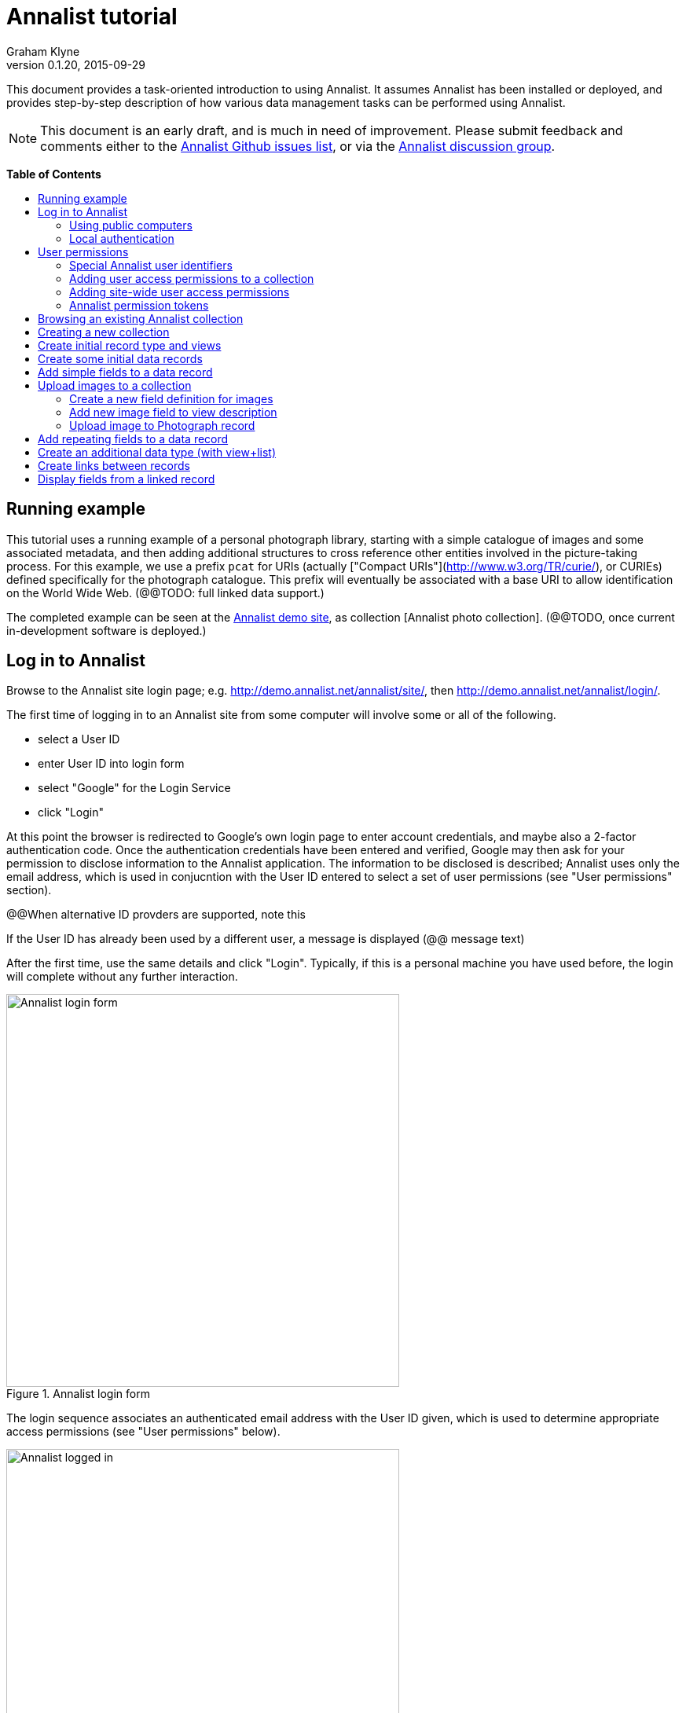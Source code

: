 = Annalist tutorial
Graham Klyne
v0.1.20, 2015-09-29
:toc: macro
:toc-title:
:linkcss:
:stylesheet: annalist-tutorial-asciidoctor.css

This document provides a task-oriented introduction to using Annalist.  It assumes Annalist has been installed or deployed, and provides step-by-step description of how various data management tasks can be performed using Annalist.

NOTE: This document is an early draft, and is much in need of improvement.  Please submit feedback and comments either to the https://github.com/gklyne/annalist/issues[Annalist Github issues list], or via the https://groups.google.com/forum/#!forum/annalist-discuss[Annalist discussion group].

*Table of Contents*

toc::[]

== Running example

This tutorial uses a running example of a personal photograph library, starting with a simple catalogue of images and some associated metadata, and then adding additional structures to cross reference other entities involved in the picture-taking process.  For this example, we use a prefix `pcat` for URIs (actually ["Compact URIs"](http://www.w3.org/TR/curie/), or CURIEs) defined specifically for the photograph catalogue.  This prefix will eventually be associated with a base URI to allow identification on the World Wide Web.  (@@TODO: full linked data support.)

The completed example can be seen at the http://demo.annalist.net/[Annalist demo site], as collection [Annalist photo collection].  (@@TODO, once current in-development software is deployed.)


== Log in to Annalist

Browse to the Annalist site login page; e.g. http://demo.annalist.net/annalist/site/, then http://demo.annalist.net/annalist/login/.

The first time of logging in to an Annalist site from some computer will involve some or all of the following.

* select a User ID
* enter User ID into login form
* select "Google" for the Login Service
* click "Login"

At this point the browser is redirected to Google's own login page to enter account credentials, and maybe also a 2-factor authentication code.  Once the authentication credentials have been entered and verified, Google may then ask for your permission to disclose information to the Annalist application.  The information to be disclosed is described;  Annalist uses only the email address, which is used in conjucntion with the User ID entered to select a set of user permissions (see "User permissions" section).

****
@@When alternative ID provders are supported, note this
****

If the User ID has already been used by a different user, a message is displayed (@@ message text)

After the first time, use the same details and click "Login".  Typically, if this is a personal machine you have used before, the login will complete without any further interaction.

[.text-center]
.Annalist login form
image::screenshot-login-form.png[Annalist login form,width=500,align=center]

The login sequence associates an authenticated email address with the User ID given, which is used to determine appropriate access permissions (see "User permissions" below).

[.text-center]
.Annalist logged in
image::screenshot-login-done.png["Annalist logged in",width=500,align=center]

Once the login is complete, click on "Home" in the menu bar to return to the main Annalist site

[.text-center]
.Annalist home page
image::screenshot-annalist-home.png[Annalist home page,width=500,align=center]


=== Using public computers

If you login from a public computer, remember to log out from your identity provider when you have finished using Annalist and before leaving the computer.

****
@@details for logout from Google.
****

=== Local authentication

****
@@Update this when "Local" is implemented as a login service
****

Annalist has been designed to use third party authentication.  This avoids having to deal with the tricky technical and operational difficulties of managing password files;  leaked password files are a very common form of security failure, so by leaving this to the ID provider professionals, user security should be improved.  This also allows users to log in using an existing account rather than having to allocate and remember a new password for Annalist.

Sometimes (for example when Annalist is required to be usable when not connected to the Internet), it may be preferred to use locally managed passwords.  Annalist can use the local password management and login features of the Django web application platform on which it is built.

When installing Annalist, an administration account may be created using the `annalist-manager` tool.  When logged in to Annalist using this account, the *Admin* link in the footer of most Annalist pages will allow new user accounts to be created via the Django admin interface.  More documentation about using this admin interface is in the http://www.djangobook.com/en/2.0/chapter06.html[The Django Admin Site], which is Chapter 6 of http://www.djangobook.com/en/2.0/index.html[The Django Book].

To log in using a Dango account clock on the "Local user credentials" `login` link, and enter a Django username and password into the new page that is displayed.  Once logged in, return to the Annalist site "Home" page 

[.text-center]
.Annalist local login form
image::screenshot-login-django.png[Annalist local login form,width=500,align=center]


== User permissions

Annalist keeps a set of user permissions associated with every combination of User ID *and* authenticated email address.

User permissions may be defined site-wide (i.e. they can apply for all collections across a site), or they may be defined separately for each collection.  Thus, different permissions may be granted to different users in different collections.  Permission to create new collections must be site-wide.

Within a collection, a user with `ADMIN` permissions on that collection can view the user permissions for the collection in the List view `List users`.  To view the list of user permissions for a collection, browse to that collection which will display some list of records.  In the `List view` dropdown, select option `List users`, and click `View` see see user permissions defined for the collection only, or `View all` to also list site-wide user permissions.

[.text-center]
.List user permissions for an Annalist collection
image::screenshot-annalist-permissions.png[Annalist collection user permissions,width=500,align=center]

=== Special Annalist user identifiers

There are two "special" users that are used to select access permissions applied to users for whom no more specific permissions are available:

`annal:User/_unknown_user_perms` defines permissions that are applied for any user who is not logged in to Annalist.  Typically, this might be used to grant public read-only access to a collection.

`annal:User/_default_user_perms` defines permissions that are applied for any user who is logged in to Annalist, but for whom no more specifiuc permissions are granted.  Permissions thus granted are effectively available to anyone who comes to the web site, but any actions they perform are potentially auditable, being associated with an authenticated (by Google) email address.

=== Adding user access permissions to a collection

New permissions may be added from the "List user permissions" page (see above) by clicking `New`:

[.text-center]
.Creating new user permissions for an Annalist collection
image::screenshot-annalist-permissions-new.png[Annalist collection new user permissions,width=500,align=center]

The `User Id` field corresponds to the User Id entered in the login page.

The `URI` field (usually a `mailto:` URI) corresponds to the authenticated email address provided by the identity service (e.g. by Google).  In principle, other forms of URI might be authenticated by an ID service, but these are not currently part of the http://openid.net/connect/[OpenId Connect protocol] used.

The `Permissions` field is a list of tokens (names) corresponding to permissions granted to this user.  For the permissions to apply, both the user ID used to log in and the authenticated email address must match the `User Id` and `URI` fields.

=== Adding site-wide user access permissions

Site-wide permissions are defined using the `annalist-manager`command line administration tool, and cannot currently be defined through the web interface.  See link:../installing-annalist.md[Installing and setting up Annalist] for more information about `annalist-manager`, or run the command `annalist-manager help`.

****
@@Update this when the web interface can define site-wide permissions.

@@`analist-manager` currently has a bare miniumum of capabilities to create users, mainly intended to bootstrap a system with admin users.
****


=== Annalist permission tokens

The standard Annalist permission tokens include:

`ADMIN` - required to create or view user permissions in a collection.  The creator of a collection is automatically granted `ADMIN` permissions over that collection, so they can assign permissions in that collection for other users.  This permission at site level also allows creation and deletion of collections.

`CONFIG` - required to change the structure of a collection: to create and/or modify record types, views, lists, etc.

`CREATE` - required to create new data in a collection.

`UPDATE` - required to edit data records in a collection.

`VIEW` - required to view or read data records in a collection.

`DELETE` - required to remove data records in a collection.

`CREATE_COLLECTION` - this permission, or `ADMIN`, is required at site level to create a new collection.

`DELETE_COLLECTION` - this permission, or `ADMIN`, is required at site level to remove an existing collection.

(Future developments may allow for the introduction of additional tokens on a per-collection basis, but for now these are all of the available permissions.)


== Browsing an existing Annalist collection

****
@@TODO

@@Top bar (Home, collection, type)

@@Bottom bar (About, Contact, Sitemap, Admin)

@@Other common controls:  Choose view; List view / view all; Customize; Set default
****

== Creating a new collection

Creating a new collection requires site-level permission `CREATE_COLLECTION` or `ADMIN`.

To create a new collection, go to the Annalist site home page and enter a collection id and description for the new collection, and click the `New` button.  The collection id must consist of letters, digits and underscore ('_') characters only, and be no longer than 32 characters.

[.text-center]
.Creating new Annalist collection
image::screenshot-create-collection.png[Creating a new Annalist collection,width=500,align=center]

In the updated list of collections, click on the link corresponding to the new collection to view its initial content:

[.text-center]
.View new Annalist collection
image::screenshot-view-new-collection.png[Creating a new Annalist collection,width=500,align=center]


== Create initial record type and views

It is possible to start creating new data records straight away in a newly created collection, using the in-built default type and views.  But for practical use, it is probably better to start by creating a new record type and corresponding views to match the initial data to be collected.

Creating record types and views for a collection requires permission `CONFIG` in that collection.  The user who creates a collection is automatically granted full permissions for that collection.  They may, in turn, create permissions for other users.

Switch to a listing of record types, by selecting `List types` from the `List view` selector, and then click on the `View` button:

[.text-center]
.List record types in Annalist collection
image::screenshot-list-types.png[List record types in Annalist collection,width=500,align=center]

Click the `New` button to create a new record type, and enter some details about this record type (e.g. as shown below).  To define an initial tailorable view and list descriptions for the new record type, click on the `Define view+list` button.  The `Default view` and `Default list` fields are updated accordingly: 

[.text-center]
.Creating new record type, view and list in Annalist collection
image::screenshot-create-new-type.png[Creating new record type in Annalist collection,width=500,align=center]

[NOTE]
.@@FIXME
====
There is a possible bug in the software that needs investigating: if an error message is displayed saying the new type already exists, click `Cancel` then select the new type in the "List types" display and click `Edit`.  Then click the `Define view+list` button.
====

In this case, the automatically generated label, "List of Photograph", doesn't really read smoothly.  Details of the generated list and/or view descriptions can be edited by clicking on the nearby image:button-edit-entity.png[] button, and making changes as desired.  Click `Save` when done to return to the type description page.

[.text-center]
.Edit definition for list of photographs
image::screenshot-edit-photograph-list.png[Edit definition for list of photographs,width=500,align=center]

Click `Save` again to save any final changes to the type description and return to the "Type list" display.


== Create some initial data records

Switch to a listing of "Photograph" records by selecting `Photographs` from the `List view` selector, and then click on the `View` button;  the initial list should be empty:

[.text-center]
.Initial, empty, list of Photographs
image::screenshot-list-photographs-empty.png[Initial, empty, list of Photographs,width=500,align=center]

Click on the `New` button to bring uo an initial forkm for enterimng details about a photograph.  New record views contain a number of common fields: `Id`, `Type`, `Label` and `Description`.  Only the `Id` field and `Label` fields are mandatory; the others are defined because they are commonly useful.  The `Id` field is used internally to identify the record, and is used in forming a URL that can be used to access the data.  The `Label` field provides a summary description of the record used in lists and drop-down selectors.

Enter some descriptive data into the fields and click `Save`.

[.text-center]
.Creating new Photograph record
image::screenshot-create-photograph.png[Creating new Photograph record in Annalist collection,width=500,align=center]

This process can be repeated for additional photographs.

[.text-center]
.List of Photograph records
image::screenshot-list-photographs.png[List of Photograph records in Annalist collection,width=500,align=center]


== Add simple fields to a data record

The default view fields presented when creating new records suggest a minimum amount of information to appear in a record.  For many practical purposes, additional fields will be required.  In the case of a photograph, one might wish to have separate fields to record when and where it was taken.  New fields can be added to a view at any time by editing the view description.

There are several ways to edit a view description:

* Select `List views` in the `List view` dropdown, click `View`, then select the view to edit from the displayed list and click `Edit`
* Click `Customize` on any list display, select the view to edit from from the column headed `Record views`, and click on the `Edit` button below.
* Display an instance of the view to be edited (e.g. a view of one of the Photographs in the list of photographs) by clicking on an `Id` link in the list, then click on the `View description` button and finally click on the `Edit` button of the pages displayed.

The following screenshots illustrate the last of these approaches.

image::screenshot-view-photograph-1.png[View a Photograph record in Annalist,width=500,align=center]

image::screenshot-view-photograph-view.png[View description of view of photograph in Annalist,width=500,align=center]

image::screenshot-edit-photograph-view.png[Edit description of view of photograph in Annalist,width=500,align=center]

To add a "Date" field: click `Add field`.  A new row is added to the list of fields, with unspecified values for `Field id`, `Property` and `Position/size`. Clicking on the `Field id` value lists a few options, but none of these suggests a "Date" value.  A new type of view field is required here, so click on the image:button-new-entity.png[] button:

image::screenshot-edit-photograph-view-new-field.png[Adding a new field to the Photograph view,width=500,align=center]

This opens a new form to define details of a new field type.  Fill in information for `Id`, `Field value type`, `Label`, `Help`, `Property`, `Field render type`, `Value mode` and `Placeholder` as shown.  In ths case, the other fields should be left unspecified.  (The meanings of all these fields are described in link:../view-field-types.adoc[View fields in Annalist].)

[.text-center]
.Defining a new view field type for date
image::screenshot-create-new-field-date.png[Defining a new view field type for date,width=500,align=center]

When done, click `Save`, which returns to the previous view editing form.  Now, clicking on the `Field id` value includes an option for the new field type just described.  Choose this.  The `Property` and `Posityion/size` columns can be left blank to use values from the field definiotion, or overriding values for the current view can be specified here.  Select an appropriate value (`0/6`) for `Position/size`.

Repeat the above process, starting with `Add field`, to define a new field for the location that a photograph was taken:

[.text-center]
.Defining a new view field type for place
image::screenshot-create-new-field-place.png[Defining a new view field type for place,width=500,align=center]

Returning to the view edit form, the new location field can be selected and its position/size specified.  Next, select the two new fields and click the `Move &#x2b06;` button so that they appear immediately after the `label` field.

[.text-center]
.New fields added to Photograph view
image::screenshot-edit-photograph-view-2.png[New fields added to Photograph view,width=500,align=center]

Click `Save`, then `Close` to return to the view of a Photograph, which should now look like this:

[.text-center]
.Updated view of a Photograph record in Annalist
image::screenshot-view-photograph-2.png[Updated view of a Photograph record in Annalist,width=500,align=center]

If the view is now edited, values for the date and location fields can be entered:

[.text-center]
.Adding new field values to a Photograph record
image::screenshot-edit-photograph-2.png[Adding new field values to a Photograph record,width=500,align=center]

These new fields are clearly intended to hold specific types of value (date, location) and the examples suggest particular formats be used for them.  But as far as Annalist is concerned, these are just simple text fields, and no attempt is made to check the format of any values entered.  This is consistent with the Annalist pholosophy of making it easy to capture whatever data may be available with a minimum of hindrance to the user.  The intent is that issues of consistency and data quality may be checked separately according to whatever criteria are deemed appropriate to the task at hand.


== Upload images to a collection

A glaring omission from the record of a photograph created thus far is the photograph itself.  Annalist supports a notion of "attachments", which are arbitrary files that are stored with an Annalist data record, and are made visible through appropriately defined fields, and which may also be accessed directly by Annalist-mediated URLs.  Field definition options allow attachments to be uploaded via the browser from the user's local file system, or imported from a web site.  This example uses file uploads.

The steps for adding an image attachment to a record are:

. Define a new field type for the upload imaged file
. Add the new field to the Photograph view description
. Edit Photograph records and upload images

There are several ways to accomplish these steps (see previous section).  The following example goes via the "Customize" page, starting from the "List of photographs" page:

[.text-center]
.List of Photograph records
image::screenshot-list-photographs.png[List of Photograph records in Annalist collection,width=500,align=center]

Click on the `Customize` button:

[.text-center]
.Customize collection page
image::screenshot-customize.png[Annalist collection Customize page,width=500,align=center]

=== Create a new field definition for images

Select "View of Photograph" in the "Record views" column, and click the `Edit` button.  On the resulting view description page, click `Add field`, and then on the `+` button beside the newly added field:

[.text-center]
.Add new field
image::screenshot-edit-photograph-view-3.png[Add new field to photograph record,width=500,align=center]

Fill in details for the new field as shown:

[.text-center]
.New image field details
image::screenshot-create-new-field-image.png[New image field details,width=500,align=center]

The key fields to note here are:

* `Render field type`: the value `Ref image file` indicates the field value is a reference to an image file.
* `Value mode`: the value `File upload` indicates the referenced image will be an uploaded file.

With the field details entered, click 'Save' to return to the view editing form.

=== Add new image field to view description

Select Field Id `Image` for the newly added field, select a value for size/position, click `Save` to return to the `Customize page`, and `Close` to return to the list of photographs:

[.text-center]
.New "Image" field added
image::screenshot-edit-photograph-view-4.png[Photograph record with "Image" field added,width=500,align=center]

=== Upload image to Photograph record

To upload an image, click on the link for a photograph, then click `Edit`;  the photograph editing form, is displayed, now with an additional `Image` field with a `Browse` button:

[.text-center]
.Edit photograph record with Image field
image::screenshot-edit-photograph-3.png[Edit Photograph record with Image field,width=500,align=center]

Click `Browse`, select an image file to be uploaded, then `Open` (or equivalent for the browser being used).  On the photo editing page, click `Save`.  The Photograph record is now displayed with the uploaded image:

[.text-center]
.View photograph record with uploaded Image
image::screenshot-view-photograph-3.png[View photograph record with uploaded Image,width=500,align=center]

Clicking on the displayed image here will show the image alone in a new tab (or possibly a new window, depending on the browser used), occupying the full browser window.


== Add repeating fields to a data record

Sometimes, it is desirable to have a field or group of fields in a record that can be repeated an arbitrary number of times.  We have already seen this when editing a view description which may contain an arebitrary number of fields.  Annalist implements such repeated fields as a special type of field that itself contains references to other fields via a "Field group" description.

Thus, to create a repeating field or group of fields within a view, the following must be defined:

. One or more ordinary individual fields that are to be repeated.
. A field group that references the field(s) that are to be repeated.
. A repeating-value field that references the field group.

Annalist provides a short-cut for creating these various descriptions in the form of a "task button" that appears on the field description editing form.

For our example, we create a field that allows multiple keywords to be associated with a Photograph, starting with a view of a photograph record.  Click on `View description`, then on the next page displayed click `Edit`, `Add field`, and then on the image:button-new-entity.png[] button by the newly added field.

Now fill in details for a single keyword field, as shown.  When the details have been entered, click on `Define repeat field`.

[.text-center]
.New keyword field details
image::screenshot-create-new-field-keyword.png[New keyword field details,width=500,align=center]

Now click on `Save`, and select `Repeat field 'Keyword'` for the new field id.

[.text-center]
.New "Repeat field 'Keyword'" field added
image::screenshot-edit-photograph-view-5.png[Photograph view with "Repeat field 'Keyword'" field added,width=500,align=center]

The repeat field structure just created is perfectly functional, but the automatically generated label field could be improved.  Click on the image:button-edit-entity.png[] button by the "Repeat field 'Keyword'" id.  Change the `Label` and `Placeholder` fields as shown, then click on `Save`:

[.text-center]
.Edit labels used with "Keyword_repeat" field
image::screenshot-edit-field-keyword_repeat.png[Edit labels used with "Keyword_repeat" field,width=500,align=center]

On reeturning the the view editing form, noteice that the selection label for the newly added field is changed to "Keywords":

[.text-center]
.New field label updated
image::screenshot-edit-photograph-view-6.png[New field label updated,width=500,align=center]

Click `Save` then `Close` to return to the Photograph record view.  To add some keywords, click `Edit`, then `Add keyword`, and fill in key word or phrase text.  repeat for as many keywords as desired:

[.text-center]
.Edit photograph record keyword fields
image::screenshot-edit-photograph-4.png[Edit photograph record keyword fields,width=500,align=center]

Click on `Save` to view the resulting record:

[.text-center]
.View photograph record keyword fields
image::screenshot-view-photograph-4.png[View photograph record keyword fields,width=500,align=center]


== Create an additional data type (with view+list)

The examples so far have been based on a single "Photograph" record type.  Many interesting data collections consist of multiple cross-referenced record types.  For example, we can create "Location notes" records to hold information about where photographs were taken.

Start by creating a new Type, with corresponding View and List definitions; e.g.

. Click on `Photo_collection` in the top menu bar
. Select `List types` from the `List view` drop-down, then click `View`
. Click on `New` to create a new Type
. Enter details as shown
. Click `Save`, then select the newly created type and click `Edit`.  (@@This step is a workaround for a bug in the Define view+_list handler, and should not be needed.)
. Click on `Define view+list`
. Click on `Save`

[.text-center]
.Create new type Location_notes
image::screenshot-create-new-type-location_notes.png[Create new type Location_notes,width=500,align=center]

Next, edit the Location notes view to include a map reference field:

. On the `List types` page, click on the link `Location notes`.
. Click on the link `View of Location notes`
. Click `Edit`
. Click `Add field`
. Click the `+` button by the newly added field
. Fill in details of the new field as shown.
. Click `Save`
. Select `Map reference` for the field id of the newly added field, and a value for Position/size.
. Click `Save`, then `Close` to return to thelist of views.

Now we can create an instance of the new type:

. Click on `Photo_collection` in the top menu bar
. Select `List of Location notes` from the `List view` drop-down, then click `View`
. Click on `New` to create a new `Location notes` record

[.text-center]
.Create new map reference field
image::screenshot-create-new-field-mapref.png[Create new map reference field,width=500,align=center]

A similar process is repeated, but this time also using the `Define repeat field` button, to create a repeating field of links to further information about the location:

[.text-center]
.Create new web link field
image::screenshot-create-new-field-seeAlso.png[Create new web link field,width=500,align=center]

[.text-center]
.Further information field
image::screenshot-edit-field-see_also_repeat.png[Further information field,width=500,align=center]

Now the new fields can be configured in the `Location_notes` view:

[.text-center]
.Location notes view with map reference and further information fields
image::screenshot-edit-location_notes-view.png[Location notes view with map reference and further information fields,width=500,align=center]

A Location notes record can now be created with data for the additional fields:

[.text-center]
.Create a location notes record
image::screenshot-create-location_notes.png[Create a location notes record,width=500,align=center]


== Create links between records

The preceding section created a new record type for location notes. Here, we edit the Photograph view to allow each photograph to be linked to notes about the location where it was taken.  This will be achieved by changing the type of `Location_taken` field from a simple text field to a reference to a `Location_notes` field.

To do this, open up the form for editing the view description `Photograph` (using any of the navigation paths described previously).  Then click on the writing hand button beside thefield id "Location taken":

[.text-center]
.Edit field "Location taken" in Photograph view
image::screenshot-edit-photograph-view-7.png[Edit field "Location taken" in Photograph view,width=500,align=center]

Edit the "Location taken" field as shown beloiw, noting particularly values entered in these fields:

* Field value type - same as the URI given in the `Location_notes` type record (currently not used other than for documentary purposes)
* Field render type - `Optional entity ref` presents a dropdown of entities to which the field may link
* Value mode - `Entity reference` indicates this field is a reference to some other Annalist entity in the current collection.
* Refer to type - `Location notes` indicates the type of entity to which this field may link.

[.text-center]
.Edit field definition for Location taken
image::screenshot-edit-field-location_taken.png[Edit field definition for Location taken,width=500,align=center]

Save the updated field and view descriptions, and redisplay one of the Photograph records:  note that the `Location taken` value is still displayed, but is rendered in a style used for non-existent entity references.  Click on `Edit` to edit the record data, and select the vcalue `Sileby Mill` from the dropdown (corresponding to the previously created `Location notes` record).

[.text-center]
.Select location notes record from dropdown
image::screenshot-edit-photograph-view-8.png[Select location notes record from dropdown,width=500,align=center]

Click `Save` to return to the Phbotograph view, and note that the `Location taken` field now displays as a link to the selected `Location notes` record


== Display fields from a linked record

Rather than just a link to a related record, it is sometimes useful to display one or more values directly from such a record.  For the present example, the photograph "location taken" field is modified to display a link, description and map reference for the location in the photograph view.

This kind of display is created using a `Fields of referenced entity` field type.  This is a special kind of view field that behaves very differently in edit and view modes:  in edit mode, it works just like an `Optional entity ref` field, allowing the user to select an instance of some designated type.  But in view mode, it displays one or more fields from the referenced entity.

First, navigate to a field description in the `Location_notes` view; e.g. from any photograph view, click `View description`, `Location taken`, `Location notes`, `View of location notes` `Map reference` and `Edit`.

image:screenshot-view-photograph-5.png[View of photograph,width=400]
image:screenshot-view-photograph-view-2.png[View of photograph view description,width=400]
image:screenshot-view-location_taken-field-1.png[View of location taken field description,width=400]
image:screenshot-view-location_notes-type-1.png[View location notes type description,width=400]
image:screenshot-view-location_notes-view-1.png[View location notes view description,width=400]
image:screenshot-view-location_mapref-field-1.png[View map reference field description,width=400]


[.text-center]
.Navigate to edit form of "map reference" field
image::screenshot-edit-location_mapref-field-1.png[Edit map reference field description form,width=500,align=center]

An alternative to this slightly long winded navigation path would be to go to the collection front page (click `Photo_collection` in the menu bar), select `List fields` from the `List view` selector, cick `View`, click on `Location_mapref`.  Either way, the resulting page should look something like the last screenshot above.  

In the form displayed, click `Define field reference`:  this will create a new field and field group `Location_mapref_ref` referencing this field, and display an editing form for the new field definition.
Before making any changes to the field itself, click on the image:button-edit-entity.png[] button by the `Field group` field:

[.text-center]
.Edit location notes reference field
image::screenshot-edit-location_notes_ref-field-1.png[Edit location notes reference field,width=500,align=center]

This will display a new form for editing details of the new field group.  In this form:

. Add additional fields `Id` and `Label` to be displayed, using the `Add field` button and the new field id selectors dislayed.
. Move the two new fields in front of the map reference field by selecting their checkboxes and clicking `Move &#x2b06;` button.
. Make changes as desired to the field label and description (but leave other fielkds as they are).
. Click `Save` to save the changes and return to the new field definition that references this group.

[.text-center]
.Edit new field group
image::screenshot-edit-location_notes_ref-group-1.png[Edit new field group,width=500,align=center]

Back in the field editing form, change the Id, label and description and property URI of the new field to better reflect its actual usage.  Then click `Save`.

[.text-center]
.Edit new location notes reference field
image::screenshot-edit-location_notes_ref-field-2.png[Edit new location notes reference field,width=500,align=center]

At this point, navigate to the view description for Photograph (e.g. by displaying a Photograph record and clicking on `View description`, or selecting and displaying `List views` from the collection home page and then clicking on `Photograph`).  Then click on the `Edit` button to display the view editing form.  On this form, clicik `Add field`, select the newly created `Location notes` field type, and select `0/12` for the position/size value:

[.text-center]
.Add location notes field to photograph view
image::screenshot-edit-photograph-view-9.png[Add location notes field to photograph view,width=500,align=center]

Click on `Save`.

Now navigate to a view of a photograph record, click `Edit` and inthe displayed form select a value for the new field `Location notes` from the dropdown displayed.

[.text-center]
.Select value for Location notes field
image::screenshot-edit-photograph-6.png[Select value for Location notes field,width=500,align=center]

Click `Save` to view the photoigraph records, and observe that the `Location notes` field now displays three values from the selected record:

[.text-center]
.View photograph record with location notes
image::screenshot-view-photograph-6.png[View photograph record with location notes,width=600,align=center]


// MORE TO COME, AS NEEDED.

////
== Creating simple record type hierarchies

@@TODO

@@ (e.g. subjects -> people / places / events)


== (Any more?)

@@TODO
////
